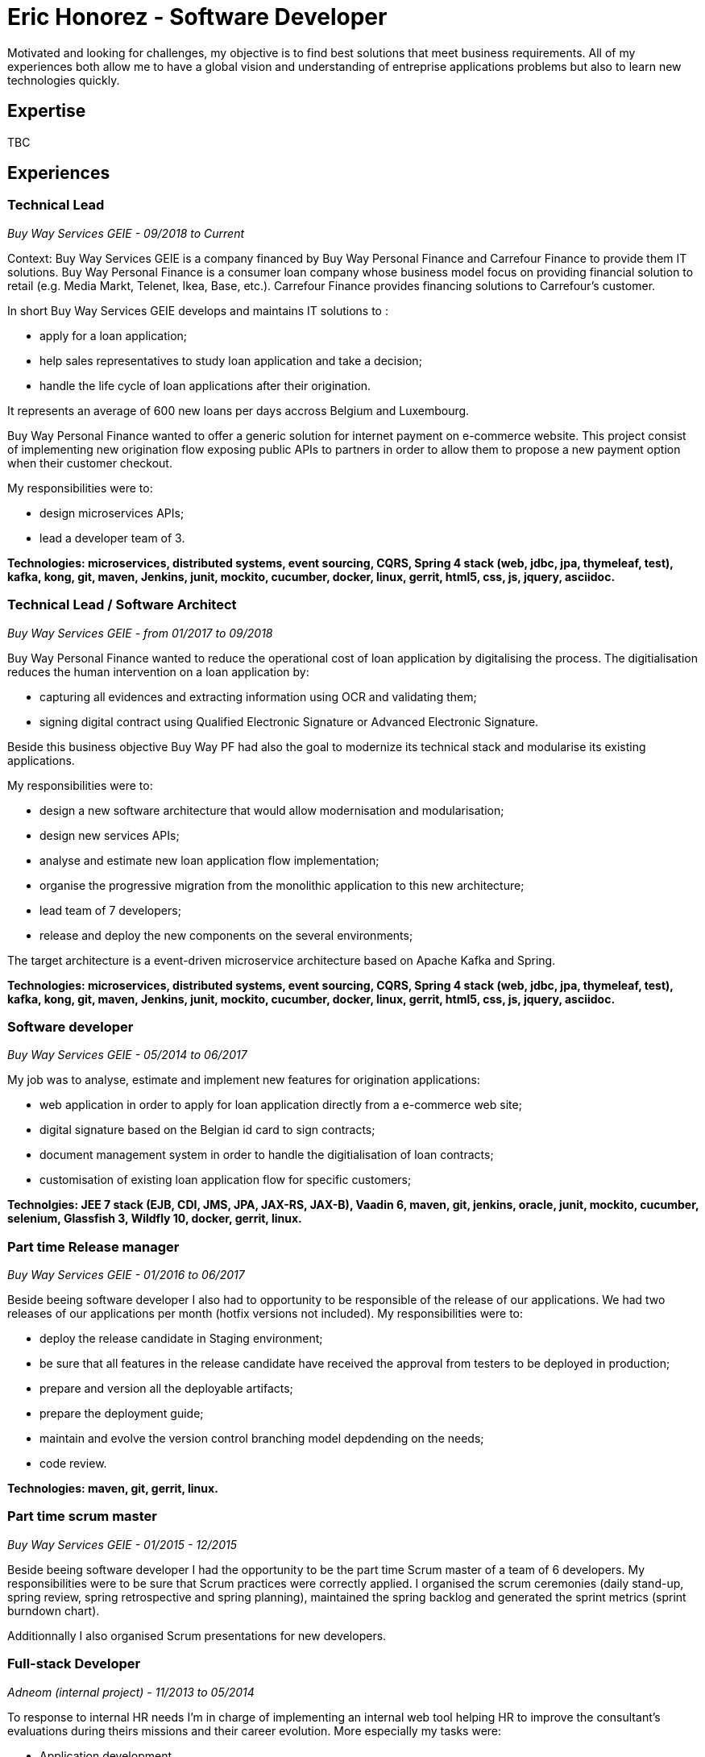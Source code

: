= Eric Honorez - Software Developer

Motivated and looking for challenges, my objective is to find best solutions that meet business requirements. All of my experiences both allow me to have a global vision and understanding of entreprise applications problems but also to learn new technologies quickly.

== Expertise

TBC

== Experiences

=== Technical Lead
_Buy Way Services GEIE - 09/2018 to Current_

Context: Buy Way Services GEIE is a company financed by Buy Way Personal Finance and Carrefour Finance to provide them IT solutions. Buy Way Personal Finance is a consumer loan company whose business model focus on providing financial solution to retail (e.g. Media Markt, Telenet, Ikea, Base, etc.). Carrefour Finance provides financing solutions to Carrefour's customer.

In short Buy Way Services GEIE develops and maintains IT solutions to :

* apply for a loan application;
* help sales representatives to study loan application and take a decision;
* handle the life cycle of loan applications after their origination.

It represents an average of 600 new loans per days accross Belgium and Luxembourg.

Buy Way Personal Finance wanted to offer a generic solution for internet payment on e-commerce website. This project consist of implementing new origination flow exposing public APIs to partners in order to allow them to propose a new payment option when their customer checkout.

My responsibilities were to:

* design microservices APIs;
* lead a developer team of 3.

*Technologies: microservices, distributed systems, event sourcing, CQRS, Spring 4 stack (web, jdbc, jpa, thymeleaf, test), kafka, kong, git, maven, Jenkins, junit, mockito, cucumber, docker, linux, gerrit, html5, css, js, jquery, asciidoc.*

=== Technical Lead / Software Architect
_Buy Way Services GEIE - from 01/2017 to 09/2018_

Buy Way Personal Finance wanted to reduce the operational cost of loan application by digitalising the process. The digitialisation reduces the human intervention on a loan application by:

* capturing all evidences and extracting information using OCR and validating them;
* signing digital contract using Qualified Electronic Signature or Advanced Electronic Signature.

Beside this business objective Buy Way PF had also the goal to modernize its technical stack and modularise its existing applications.

My responsibilities were to:

* design a new software architecture that would allow modernisation and modularisation;
* design new services APIs;
* analyse and estimate new loan application flow implementation;
* organise the progressive migration from the monolithic application to this new architecture;
* lead team of 7 developers;
* release and deploy the new components on the several environments;

The target architecture is a event-driven microservice architecture based on Apache Kafka and Spring.

*Technologies: microservices, distributed systems, event sourcing, CQRS, Spring 4 stack (web, jdbc, jpa, thymeleaf, test), kafka, kong, git, maven, Jenkins, junit, mockito, cucumber, docker, linux, gerrit, html5, css, js, jquery, asciidoc.*

=== Software developer 
_Buy Way Services GEIE - 05/2014 to 06/2017_

My job was to analyse, estimate and implement new features for origination applications:

* web application in order to apply for loan application directly from a e-commerce web site;
* digital signature based on the Belgian id card to sign contracts;
* document management system in order to handle the digitialisation of loan contracts;
* customisation of existing loan application flow for specific customers;


*Technolgies: JEE 7 stack (EJB, CDI, JMS, JPA, JAX-RS, JAX-B), Vaadin 6, maven, git, jenkins, oracle, junit, mockito, cucumber, selenium, Glassfish 3, Wildfly 10, docker, gerrit, linux.*

=== Part time Release manager 
_Buy Way Services GEIE - 01/2016 to 06/2017_

Beside beeing software developer I also had to opportunity to be responsible of the release of our applications. We had two releases of our applications per month (hotfix versions not included). My responsibilities were to:

** deploy the release candidate in Staging environment;
** be sure that all features in the release candidate have received the approval from testers to be deployed in production;
** prepare and version all the deployable artifacts;
** prepare the deployment guide;
** maintain and evolve the version control branching model depdending on the needs;
** code review.

*Technologies: maven, git, gerrit, linux.*

=== Part time scrum master
_Buy Way Services GEIE - 01/2015 - 12/2015_

Beside beeing software developer I had the opportunity to be the part time Scrum master of a team of 6 developers. My responsibilities were to be sure that Scrum practices were correctly applied. I organised the scrum ceremonies (daily stand-up, spring review, spring retrospective and spring planning), maintained the spring backlog and generated the sprint metrics (sprint burndown chart).

Additionnally I also organised Scrum presentations for new developers.

=== Full-stack Developer
_Adneom (internal project) - 11/2013 to 05/2014_

To response to internal HR needs I’m in charge of implementing an internal web tool helping HR to improve the consultant’s evaluations during theirs missions and their career evolution. More especially my tasks were:

* Application development
* Writing functional and technical analysis
* Integration of the tool inside the enterprise portal

*Technologies: REST API, HTML 5, JAVASCRIPT, CSS3, ANGULAR JS 1, JQUERY, LESS, TWITTER BOOTSTRAP, BOWER, RESPONSIVE DESIGN, MYSQL, JAVA, SPRING*

=== Web Developer 
_BNP Paribas Fortis (as consultant for Adneom) - 06/2013 to 11/2013_

In the Direct Channels  Planning & Development department, my role is to help to improve the multi-channels experience of customers and raise sales through digital channels. More especially my tasks are:

* Technical analysis and end-to-end development of online projects. Eg:
** BNP Paribas Fortis webshops (on the site and in the Easy Banking mobile application)
** Direct sales
* Work out the online customer experience
* Landing pages integration (slicing)
* Marketing email campaigns development

*Technologies: HTML5, JAVASCRIPT, CSS3, JQUERY, UNDERSCORE JS, ANGULAR JS, LESS, TWITTER BOOTSTRAP, RESPONSIVE DESIGN, MESSAGENT, PHOTOSHOP*

=== Web Developer
_BPOST (as consultant for Adneom) - 05/2013 - 06/2013_

Development of the BPOST IPO dedicated website. More especially my tasks was:

* Design slicing and integration
* Content integration

*Technologies: HTML, CSS, TWITTER BOOTSTRAP, JQUERY, PHOTOSHOP*

=== .NET Developer
_Delhaize Group (as consultant for Adneom) - 02/2013 – 05/2013_

In a team of 5 persons (developers, tester and project manager) I was involve in the development of a Projects and Portfolios web management tool use by Delhaize Group project managers to track, plan and control theirs projects (Prince 2 inspired). More especially my tasks was:

* From scratch development of the backend and frontend
* SQL stored procedures and functions development
* Fontend and backend performances optimization
* Bug fixing

*Technologies: ASP.NET MVC4, ENTITY FRAMEWORK 5, MS SQL, HTML, CSS, JAVASCRIPT, JQUERY*

=== .NET Developer 
_SNCB Holding - 01/2012 to 02/2013_

My role in the SharePoint Competence Center was the end-to-end development of custom business solutions for all SNCB department and based on the SharePoint platform. More especially my tasks was:

* End-to-End development of custom solutions based on Microsoft SharePoint 2010 E.g. :
** Personal Health Care portal for all SNCB employees (.NET solution integrated in SharePoint)
** ICTRA intranet (branding solution)
** Document Management solutions (for HR department and Infrabel)
* Writing of development, deployment, configuration and user guides
* Testing

*Technologies: C#, JAVASCRIPT, HTML, CSS, SQL, XML, XSLT, SHAREPOINT 2010, MS SQL, .NET, ASP.NET, ENTITY FRAMEWORK, SHAREPOINT OM, KNOCKOUT JS*

=== PHP Developper
_SNCB Holding - 08/2010 – 12/2011_

My main role as developer in the PHP Competence Center was the end-to-end development of custom business solutions for all SNCB department and based on the LAMP stack. More especially my tasks was:

* End-to-End development of custom solutions based on the LAMP Stack. Eg:
** Event organization tool for stations
** Risk analysis tool
** Infrastructure tools
* Writing of functional and technical analysis 
* As technical leader I made some researches and developments for the Open Source Competence Center (Internal framework maintenance, evolution and optimization, new libraries and frameworks developments)
* Peer coaching of developers (as technical leader)

Technologies : PHP, JAVASCRIPT, HTML, CSS, SQL, XML, UML, MYSQL, ZEND FRAMEWORK, DOCTRINE, SYMFONY, JQUERY, SOLR SEARCH ENGINE, EXT JS, JENKINS, PHP UNIT

==== System and Network Technician 
_G.E.E.IT SARL - 10/2007 to 06/2009_

In part time and in parallel of my studies I participated to the day to day maintenance and evolution of the enterprise’s clients network services.
    
* System administration (+/- 50 GNU/Linux servers 
* Network services administration such as DNS, DHCP, Apache, MySQL, SMTP, etc.
* Network administration (IPv4, switching, routing)
* Work in datacenters
* Monitoring
* Development of administration tools
* Consulting

*Technologies: GNU/LINUX, WINDOWS SERVER 2003, DNS, DHCP, APACHE, MYSQL, SMTP, NTFS, SMB, IPV4, NAGIOS, CACTI, MUNIN*

== Languages

|===
| Language | Writing | Speaking

| French
| native
| native

| English
| Fluent
| Fluent

| Dutch
| Basic
| Basic

|=== 

== Education, trainings, confererences and certifications

* 02/2018: Domain Driven Design Europe
* 11/2017: Devoxx Belgium
* 12/2016: Building Distributed Pipelines for Data Science Using Kafka, Spark, and Cassandra (O'Reilly)
* 11/2016: Devoxx Belgium
* 11/2016: Functional Program Design in Scala (Coursera)
* 10/2016: Functional Programming Principles in Scala (Coursera)
* 11/2015: Devoxx Belgium
* 06/2015: Certified ScrumMaster (CSM)
* 02/2013: Programming in HTML5 with JavaScript and CSS3 Specialist (Microsoft certification)
* 06/2010: Bachelor degree in computer science and communication systems

== Hobbies

* Running
* Swimming
* Cycling
* Local event (BruJUG)
